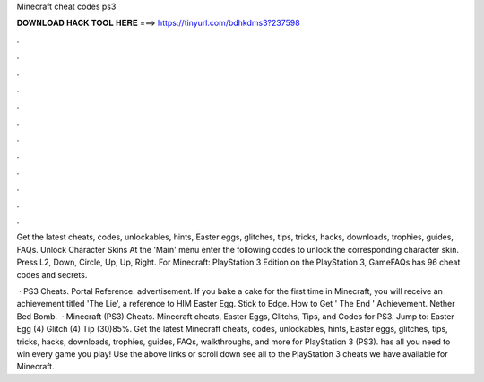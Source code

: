 Minecraft cheat codes ps3



𝐃𝐎𝐖𝐍𝐋𝐎𝐀𝐃 𝐇𝐀𝐂𝐊 𝐓𝐎𝐎𝐋 𝐇𝐄𝐑𝐄 ===> https://tinyurl.com/bdhkdms3?237598



.



.



.



.



.



.



.



.



.



.



.



.

Get the latest cheats, codes, unlockables, hints, Easter eggs, glitches, tips, tricks, hacks, downloads, trophies, guides, FAQs. Unlock Character Skins At the 'Main' menu enter the following codes to unlock the corresponding character skin. Press L2, Down, Circle, Up, Up, Right. For Minecraft: PlayStation 3 Edition on the PlayStation 3, GameFAQs has 96 cheat codes and secrets.

 · PS3 Cheats. Portal Reference. advertisement. If you bake a cake for the first time in Minecraft, you will receive an achievement titled 'The Lie', a reference to HIM Easter Egg. Stick to Edge. How to Get ' The End ' Achievement. Nether Bed Bomb.  · Minecraft (PS3) Cheats. Minecraft cheats, Easter Eggs, Glitchs, Tips, and Codes for PS3. Jump to: Easter Egg (4) Glitch (4) Tip (30)85%. Get the latest Minecraft cheats, codes, unlockables, hints, Easter eggs, glitches, tips, tricks, hacks, downloads, trophies, guides, FAQs, walkthroughs, and more for PlayStation 3 (PS3).  has all you need to win every game you play! Use the above links or scroll down see all to the PlayStation 3 cheats we have available for Minecraft.
